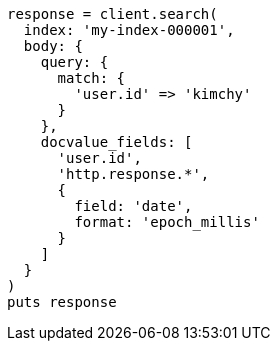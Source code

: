 [source, ruby]
----
response = client.search(
  index: 'my-index-000001',
  body: {
    query: {
      match: {
        'user.id' => 'kimchy'
      }
    },
    docvalue_fields: [
      'user.id',
      'http.response.*',
      {
        field: 'date',
        format: 'epoch_millis'
      }
    ]
  }
)
puts response
----
